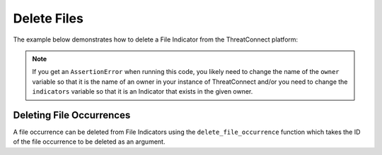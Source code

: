 Delete Files
^^^^^^^^^^^^

The example below demonstrates how to delete a File Indicator from the ThreatConnect platform:

.. code-block:: python
    :emphasize-lines: 34-35

    # replace the line below with the standard, TC script heading described here:
    # https://docs.threatconnect.com/en/dev/python/python_sdk.html#standard-script-heading
    ...

    tc = ThreatConnect(api_access_id, api_secret_key, api_default_org, api_base_url)

    # instantiate Indicators object
    indicators = tc.indicators()

    owner = 'Example Community'
    indicator = '8743b52063cd84097a65d1633f5c74f5'

    # specify a specific file hash from a specific owner (in this case '8743b52063cd84097a65d1633f5c74f5' from the 'Example Community')
    filter1 = indicators.add_filter()
    filter1.add_owner(owner)
    filter1.add_indicator(indicator)

    # retrieve the Indicator
    indicators.retrieve()

    try:
        # prove there is only one Indicator retrieved
        assert len(indicators) == 1
    except AssertionError as e:
        # if the indicator doesn't exist in the given owner, raise an error
        print("AssertionError: The indicator {0} was not found in the '{1}' owner. ".format(indicator, owner) +
              "Try changing the `owner` variable to the name of an owner in your instance of ThreatConnect " +
              "or make sure that the {0} indicator specified by the `indicator` ".format(indicator) +
              "variable exists in that owner.")
        sys.exit(1)

    # iterate through the retrieved Indicators and delete them
    for indicator in indicators:
        # delete the Indicator
        indicator.delete()

.. note:: If you get an ``AssertionError`` when running this code, you likely need to change the name of the ``owner`` variable so that it is the name of an owner in your instance of ThreatConnect and/or you need to change the ``indicators`` variable so that it is an Indicator that exists in the given owner.

Deleting File Occurrences
"""""""""""""""""""""""""

A file occurrence can be deleted from File Indicators using the ``delete_file_occurrence`` function which takes the ID of the file occurrence to be deleted as an argument.

.. code-block:: python
    :emphasize-lines: 30-31

    # replace the line below with the standard, TC script heading described here:
    # https://docs.threatconnect.com/en/dev/python/python_sdk.html#standard-script-heading
    ...

    tc = ThreatConnect(api_access_id, api_secret_key, api_default_org, api_base_url)

    # instantiate Indicators object
    indicators = tc.indicators()

    # set a filter to retrieve a specific File Indicator
    filter1 = indicators.add_filter()
    filter1.add_indicator('8743b52063cd84097a65d1633f5c74f5')

    try:
        # retrieve the Indicators
        indicators.retrieve()
    except RuntimeError as e:
        print('Error: {0}'.format(e))
        sys.exit(1)

    # if the File was found, print some information about it
    for indicator in indicators:
        print(indicator.indicator)

        # load the file occurrences
        indicator.load_file_occurrence()

        # iterate through the Indicator's file occurrences
        for file_occurrence in indicator.file_occurrences:
            # delete the file occurrence
            indicator.delete_file_occurrence(file_occurrence.id)
